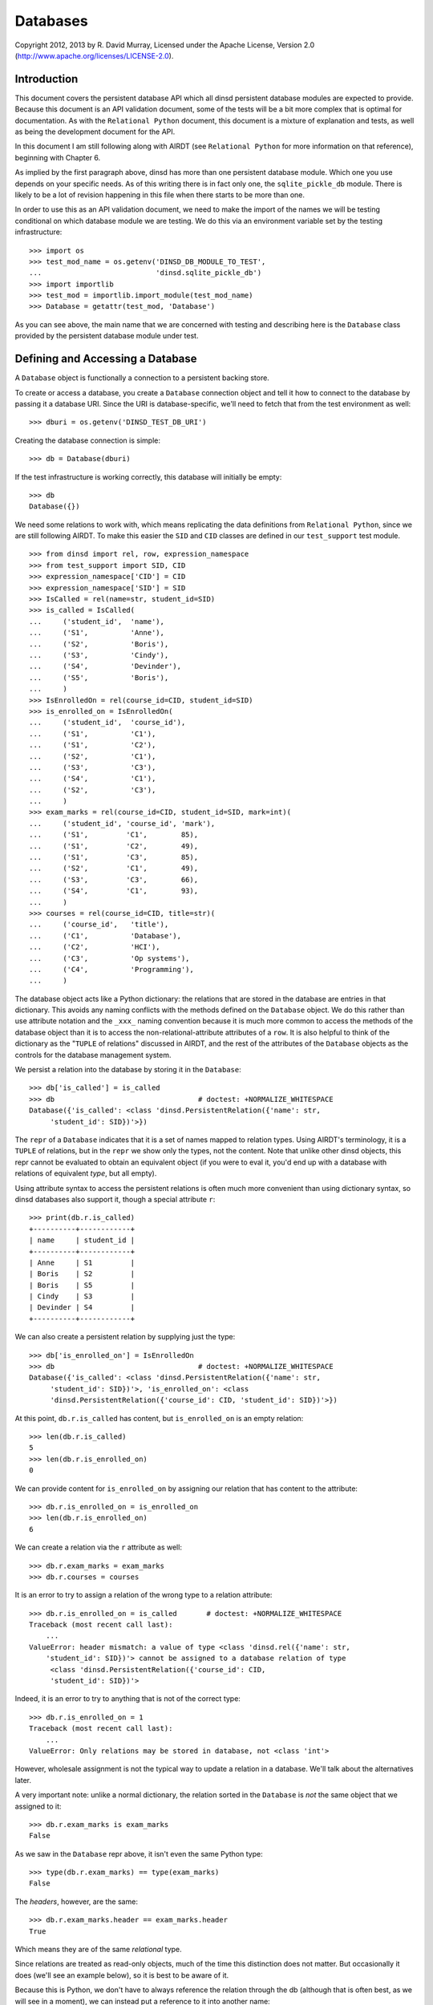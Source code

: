 Databases
=========

Copyright 2012, 2013 by R. David Murray, Licensed under the Apache License,
Version 2.0 (http://www.apache.org/licenses/LICENSE-2.0).


Introduction
------------

This document covers the persistent database API which all dinsd persistent
database modules are expected to provide.  Because this document is an API
validation document, some of the tests will be a bit more complex that is
optimal for documentation.  As with the ``Relational Python`` document, this
document is a mixture of explanation and tests, as well as being the
development document for the API.

In this document I am still following along with AIRDT (see ``Relational
Python`` for more information on that reference), beginning with Chapter 6.

As implied by the first paragraph above, dinsd has more than one persistent
database module.  Which one you use depends on your specific needs.  As of this
writing there is in fact only one, the ``sqlite_pickle_db`` module.  There is
likely to be a lot of revision happening in this file when there starts to be
more than one.

In order to use this as an API validation document, we need to make the import
of the names we will be testing conditional on which database module we are
testing.  We do this via an environment variable set by the testing
infrastructure::

    >>> import os
    >>> test_mod_name = os.getenv('DINSD_DB_MODULE_TO_TEST',
    ...                           'dinsd.sqlite_pickle_db')
    >>> import importlib
    >>> test_mod = importlib.import_module(test_mod_name)
    >>> Database = getattr(test_mod, 'Database')

As you can see above, the main name that we are concerned with testing and
describing here is the ``Database`` class provided by the persistent database
module under test.



Defining and Accessing a Database
---------------------------------

A ``Database`` object is functionally a connection to a persistent backing
store.

To create or access a database, you create a ``Database`` connection object
and tell it how to connect to the database by passing it a database URI.
Since the URI is database-specific, we'll need to fetch that from the
test environment as well::

    >>> dburi = os.getenv('DINSD_TEST_DB_URI')

Creating the database connection is simple::

    >>> db = Database(dburi)

If the test infrastructure is working correctly, this database will initially
be empty::

    >>> db
    Database({})
    
We need some relations to work with, which means replicating the data
definitions from ``Relational Python``, since we are still following AIRDT.
To make this easier the ``SID`` and ``CID`` classes are defined in
our ``test_support`` test module. ::

    >>> from dinsd import rel, row, expression_namespace
    >>> from test_support import SID, CID
    >>> expression_namespace['CID'] = CID
    >>> expression_namespace['SID'] = SID
    >>> IsCalled = rel(name=str, student_id=SID)
    >>> is_called = IsCalled(
    ...     ('student_id',  'name'),
    ...     ('S1',          'Anne'),
    ...     ('S2',          'Boris'),
    ...     ('S3',          'Cindy'),
    ...     ('S4',          'Devinder'),
    ...     ('S5',          'Boris'),
    ...     )
    >>> IsEnrolledOn = rel(course_id=CID, student_id=SID)
    >>> is_enrolled_on = IsEnrolledOn(
    ...     ('student_id',  'course_id'),
    ...     ('S1',          'C1'),
    ...     ('S1',          'C2'),
    ...     ('S2',          'C1'),
    ...     ('S3',          'C3'),
    ...     ('S4',          'C1'),
    ...     ('S2',          'C3'),
    ...     )
    >>> exam_marks = rel(course_id=CID, student_id=SID, mark=int)(
    ...     ('student_id', 'course_id', 'mark'),
    ...     ('S1',         'C1',        85),
    ...     ('S1',         'C2',        49),
    ...     ('S1',         'C3',        85),
    ...     ('S2',         'C1',        49),
    ...     ('S3',         'C3',        66),
    ...     ('S4',         'C1',        93),
    ...     )
    >>> courses = rel(course_id=CID, title=str)(
    ...     ('course_id',   'title'),
    ...     ('C1',          'Database'),
    ...     ('C2',          'HCI'),
    ...     ('C3',          'Op systems'),
    ...     ('C4',          'Programming'),
    ...     )

The database object acts like a Python dictionary: the relations that are
stored in the database are entries in that dictionary.  This avoids any naming
conflicts with the methods defined on the ``Database`` object.  We do this
rather than use attribute notation and the ``_xxx_`` naming convention because
it is much more common to access the methods of the database object than it is
to access the non-relational-attribute attributes of a ``row``.  It is also
helpful to think of the dictionary as the "``TUPLE`` of relations" discussed in
AIRDT, and the rest of the attributes of the ``Database`` objects as the
controls for the database management system.

We persist a relation into the database by storing it in the ``Database``::

    >>> db['is_called'] = is_called
    >>> db                                  # doctest: +NORMALIZE_WHITESPACE
    Database({'is_called': <class 'dinsd.PersistentRelation({'name': str,
         'student_id': SID})'>})

The ``repr`` of a ``Database`` indicates that it is a set of names mapped to
relation types.  Using AIRDT's terminology, it is a ``TUPLE`` of relations, but
in the ``repr`` we show only the types, not the content.  Note that unlike
other dinsd objects, this repr cannot be evaluated to obtain an equivalent
object (if you were to eval it, you'd end up with a database with relations of
equivalent *type*, but all empty).

Using attribute syntax to access the persistent relations is often much more
convenient than using dictionary syntax, so dinsd databases also support it,
though a special attribute ``r``::

    >>> print(db.r.is_called)
    +----------+------------+
    | name     | student_id |
    +----------+------------+
    | Anne     | S1         |
    | Boris    | S2         |
    | Boris    | S5         |
    | Cindy    | S3         |
    | Devinder | S4         |
    +----------+------------+

We can also create a persistent relation by supplying just the type::

    >>> db['is_enrolled_on'] = IsEnrolledOn
    >>> db                                  # doctest: +NORMALIZE_WHITESPACE
    Database({'is_called': <class 'dinsd.PersistentRelation({'name': str,
         'student_id': SID})'>, 'is_enrolled_on': <class
         'dinsd.PersistentRelation({'course_id': CID, 'student_id': SID})'>})

At this point, ``db.r.is_called`` has content, but ``is_enrolled_on`` is an
empty relation::

    >>> len(db.r.is_called)
    5
    >>> len(db.r.is_enrolled_on)
    0

We can provide content for ``is_enrolled_on`` by assigning our relation that
has content to the attribute::

    >>> db.r.is_enrolled_on = is_enrolled_on
    >>> len(db.r.is_enrolled_on)
    6

We can create a relation via the ``r`` attribute as well::

    >>> db.r.exam_marks = exam_marks
    >>> db.r.courses = courses

It is an error to try to assign a relation of the wrong type to a relation
attribute::

    >>> db.r.is_enrolled_on = is_called       # doctest: +NORMALIZE_WHITESPACE
    Traceback (most recent call last):
        ...
    ValueError: header mismatch: a value of type <class 'dinsd.rel({'name': str,
        'student_id': SID})'> cannot be assigned to a database relation of type
         <class 'dinsd.PersistentRelation({'course_id': CID,
         'student_id': SID})'>

Indeed, it is an error to try to anything that is not of the correct type::

    >>> db.r.is_enrolled_on = 1
    Traceback (most recent call last):
        ...
    ValueError: Only relations may be stored in database, not <class 'int'>

However, wholesale assignment is not the typical way to update a relation in a
database.  We'll talk about the alternatives later.

A very important note: unlike a normal dictionary, the relation sorted in the
``Database`` is *not* the same object that we assigned to it::

    >>> db.r.exam_marks is exam_marks
    False

As we saw in the ``Database`` repr above, it isn't even the same Python type::

    >>> type(db.r.exam_marks) == type(exam_marks)
    False

The *headers*, however, are the same::

    >>> db.r.exam_marks.header == exam_marks.header
    True

Which means they are of the same *relational* type.

Since relations are treated as read-only objects, much of the time this
distinction does not matter.  But occasionally it does (we'll see an example
below), so it is best to be aware of it.

Because this is Python, we don't have to always reference the relation through
the db (although that is often best, as we will see in a moment), we can
instead put a reference to it into another name::

    >>> x = db.r.is_enrolled_on
    >>> print(x)
    +-----------+------------+
    | course_id | student_id |
    +-----------+------------+
    | C1        | S1         |
    | C1        | S2         |
    | C1        | S4         |
    | C2        | S1         |
    | C3        | S2         |
    | C3        | S3         |
    +-----------+------------+

We prove that the backing store works by closing the database, reopening it,
and verifying that the data is still be there::

    >>> db.close()
    >>> db.r.is_called
    Traceback (most recent call last):
        ...
    KeyError: 'is_called'
    >>> x                                           # doctest: +ELLIPSIS
    <...DisconnectedPersistentRelation object at 0x...>
    >>> del db

    >>> db = Database(dburi)
    >>> print(db.r.is_called)
    +----------+------------+
    | name     | student_id |
    +----------+------------+
    | Anne     | S1         |
    | Boris    | S2         |
    | Boris    | S5         |
    | Cindy    | S3         |
    | Devinder | S4         |
    +----------+------------+
    >>> x                                           # doctest: +ELLIPSIS
    <...DisconnectedPersistentRelation object at 0x...>

And here you see the value of referring to the db relations through the db
object: you don't end up with disconnected objects if the database is closed
and reopened.



Constraints
-----------

It seems to me that defining anything other than value-level constraints on a
computed relation doesn't make much sense.  Although AIRDT doesn't address
this question directly, all of his examples that have constraints above the
value level are relations defined in the database (``relvars`` in AIRDT
parlance).

So I've postponed any discussion of constraints until now, when we've
introduced the mechanism for storing a relation in a database.

I'm not going to go through any of the theoretical discussions or examples
from AIRDT on the general topic of constraints.  I'm only going to talk about,
and give examples of, defining constraints of various types.

Unlike *Tutorial D*, we are hoping that this API will be useful in production
code (though probably not all the implementations of it), so unlike *Tutorial D*
we do provide specific ways to define constraints at each of the four levels
of interest: value level, row level, relation level, and database level.  As
explained in Chapter 6 of AIRDT, all of these *can* be implemented as database
level constraints.  But it is more efficient, and easier to do, if we define
them at the appropriate level using level-specific mechanisms.


Value Level Constraints
~~~~~~~~~~~~~~~~~~~~~~~

Value level constraints are most efficiently defined by defining a custom
type.  We did that with ``SID`` and ``CID``.  However, it can sometimes
be more convenient to define them using row level constraints.  We
give an example of doing that in the next section.


Row Level Constraints
~~~~~~~~~~~~~~~~~~~~~

Following AIRDT, our example of using the row level constraint mechanism is
actually a value level constraint.  We will constrain the integer values of
the ``mark`` attribute in ``exam_marks`` to be between ``0`` and ``100``,
inclusive::

    >>> db.constrain_rows('exam_marks', valid_mark="0 <= mark <= 100")

Note that we pass the *name* of the database relation attribute, not a
relation.  This is because the constraints are being set on the named
attribute, not on a relation object.  The keyword assigns a name to a
constraint expression; we'll see later how that can be used.  The constraint
expression works just like the row expressions we've already seen.  It's value
is treated as a boolean, and if that boolean value is ``True``, the row
satisfies the constraint and all is well.  If that value is ``False``, the row
does not satisfy the constraint, and is therefore not a valid row for the
specified database relation.

With this constraint in place, we can no longer assign a relation that
contains values outside of that range to the database's ``exam_marks``
relation attribute::

    >>> db.r.exam_marks = ~row(student_id=SID('S1'),
    ...                        course_id=CID('C1'),
    ...                        mark=102)
    ...
    ... # doctest: +NORMALIZE_WHITESPACE
    Traceback (most recent call last):
        ...
    dinsd.db.RowConstraintError: exam_marks constraint valid_mark violated:
         '0 <= mark <= 100' is not satisfied by row({'course_id': CID('C1'),
         'mark': 102, 'student_id': SID('S1')})

When a constraint violation happens, the database relation is not updated::

    >>> print(db.r.exam_marks)
    +-----------+------+------------+
    | course_id | mark | student_id |
    +-----------+------+------------+
    | C1        | 49   | S2         |
    | C1        | 85   | S1         |
    | C1        | 93   | S4         |
    | C2        | 49   | S1         |
    | C3        | 66   | S3         |
    | C3        | 85   | S1         |
    +-----------+------+------------+

Conversely, if we attempt to define a constraint that the existing database
relation does not satisfy, we will also get a constraint violation::


    >>> db.constrain_rows('exam_marks', valid_mark="50 <= mark <= 100")
    ...
    ... # doctest: +NORMALIZE_WHITESPACE
    Traceback (most recent call last):
        ...
    dinsd.db.RowConstraintError: exam_marks constraint valid_mark violated:
        '50 <= mark <= 100' is not satisfied by row({'course_id': CID('C1'),
         'mark': 49, 'student_id': SID('S2')})

In this case, it is the list of constraints that is not updated::

    >>> db.row_constraints['exam_marks']
    {'valid_mark': '0 <= mark <= 100'}

The database relation is again unchanged, and the database still conforms to
all of the active constraints.

We can define more than one constraint for a database relation, and we
can define more than one in a single call::

    >>> db.constrain_rows('exam_marks', valid_sid="student_id!=SID('S0')",
    ...                                   valid_cid="course_id!=CID('C0')")

    >>> sorted(db.row_constraints['exam_marks'].items())
    ...
    ... # doctest: +NORMALIZE_WHITESPACE
    [('valid_cid', "course_id!=CID('C0')"), ('valid_mark',
         '0 <= mark <= 100'), ('valid_sid', "student_id!=SID('S0')")]

    >>> db.r.exam_marks = ~row(student_id=SID('S1'),
    ...                        course_id=CID('C0'),
    ...                        mark=99)
    ...
    ... # doctest: +NORMALIZE_WHITESPACE
    Traceback (most recent call last):
        ...
    dinsd.db.RowConstraintError: exam_marks constraint valid_cid violated:
        "course_id!=CID('C0')" is not satisfied by row({'course_id': CID('C0'),
        'mark': 99, 'student_id': SID('S1')})

    >>> db.r.exam_marks = ~row(student_id=SID('S0'),
    ...                        course_id=CID('C1'),
    ...                        mark=99)
    ...
    ... # doctest: +NORMALIZE_WHITESPACE
    Traceback (most recent call last):
        ...
    dinsd.db.RowConstraintError: exam_marks constraint valid_sid violated:
        "student_id!=SID('S0')" is not satisfied by row({'course_id': CID('C1'),
        'mark': 99, 'student_id': SID('S0')})

Unlike other dinsd functions that take expressions, it is *not* valid to use
a function or lambda as a constraint::

    >>> db.constrain_rows('exam_marks', invalid=lambda r: r.mark < 100)
    ...
    ... # doctest: +ELLIPSIS
    Traceback (most recent call last):
        ...
      not ((<function <lambda> at 0xb6c1f394>) and (course_id!=CID('C0'))...
    SyntaxError: invalid syntax

(Note: even more than some of the others, this error may well change.)

This is because the constraints are stored in the persistent store, and it is
not necessarily practical to store Python function definitions in the
persistent store. ::

    >>> x = db.row_constraints.copy()
    >>> db.close()
    >>> db.row_constraints
    defaultdict(<class 'dict'>, {})
    >>> db = Database(dburi)
    >>> db.row_constraints == x
    True

You cannot define a row constraint on a relation that doesn't exist::

    >>> db.constrain_rows('foo', bar='True')
    Traceback (most recent call last):
        ...
    KeyError: 'foo'

dinsd, in the usual Python consenting adults fashion, does not try to protect
you from modifying the ``row_constraints`` dictionary.  If you modify it, the
in-memory database constraints will cease to match the constraints in the
persistent store, which is likely to lead to undesirable results.  So don't do
that unless you've thought of a really good reason and are willing to risk
shooting yourself in the foot and screwing up your data.

Constraint names may be any valid Python identifier::

    >>> db.constrain_rows('is_called', no_föos_allowed="name!='foo'")
    >>> db.r.is_called = ~row(name='foo', student_id=SID('S42'))
    ...
    ... # doctest: +NORMALIZE_WHITESPACE
    Traceback (most recent call last):
        ...
    dinsd.db.RowConstraintError: is_called constraint no_föos_allowed violated:
        "name!='foo'" is not satisfied by row({'name': 'foo', 'student_id':
        SID('S42')})

Constraints may also be deleted::

    >>> db.remove_row_constraints('is_called', 'no_föos_allowed')
    >>> db.row_constraints['is_called']
    {}
    >>> db.close()
    >>> db = Database(dburi)
    >>> db.row_constraints['is_called']
    {}

Just as more than one constraint can be added at a time, multiple
constraints may be deleted in a single call::

    >>> db.remove_row_constraints('exam_marks', 'valid_sid', 'valid_cid')
    >>> db.row_constraints['exam_marks']
    {'valid_mark': '0 <= mark <= 100'}

Of course, you can't delete a constraint that doesn't exist::

    >>> db.remove_row_constraints('exam_marks', 'valid_sid')
    Traceback (most recent call last):
        ...
    KeyError: 'valid_sid'

Or from a relation that doesn't exist::

    >>> db.remove_row_constraints('foo', 'bar')
    Traceback (most recent call last):
        ...
    KeyError: 'foo'


Relation Level Constraints
~~~~~~~~~~~~~~~~~~~~~~~~~~

dinsd currently supports only one relation level constraint, and that is the
special constraint "key".  *Tutorial D* requires that every relation stored
in the database have a ``KEY`` declaration, which is intended to be the
minimal key for the relation (that is, the key for which there is no key
containing fewer columns that still guarantees that each row is unique).
dinsd does not make this requirement, but neither does it pretend to know the
minimal key in the absence of a key declaration.  (That is, unlike some
systems, it does not default to using the entire row as the key.)

In *Tutorial D* a key declaration is the keyword ``KEY`` and a list of columns
that follows a relation declaration.  We've seen an example of this before::

    VAR IS_CALLED BASE
    INIT (ENROLMENT { StudentId, Name })
    KEY { StudentId } ;
    VAR IS_ENROLLED_ON BASE
    INIT (ENROLMENT { StudentId, CourseId })
    KEY { StudentId, CourseId } ;

In dinsd, we use the ``set_key`` method of the ``Database`` object::

    >>> db.set_key('is_called', {'student_id'})
    >>> db.set_key('is_enrolled_on', {'student_id', 'course_id'})
    >>> db.set_key('exam_marks', {'student_id', 'course_id'})

As with row constraints, the key constraint is a property of a relation stored
in a database, and not a property of the relation itself.  So to query the
keys we ask the ``Database`` object::

    >>> sorted(db.key('is_enrolled_on'))
    ['course_id', 'student_id']

The ``display`` function indicates the keys of a database relation by
using ``=`` characters in the table header separator for key columns::

    >>> print(db.r.is_called.display('student_id', 'name'))
    +------------+----------+
    | student_id | name     |
    +============+----------+
    | S1         | Anne     |
    | S2         | Boris    |
    | S3         | Cindy    |
    | S4         | Devinder |
    | S5         | Boris    |
    +------------+----------+
    >>> print(db.r.exam_marks.display('student_id', 'course_id', 'mark'))
    +------------+-----------+------+
    | student_id | course_id | mark |
    +============+===========+------+
    | S1         | C1        | 85   |
    | S1         | C2        | 49   |
    | S1         | C3        | 85   |
    | S2         | C1        | 49   |
    | S3         | C3        | 66   |
    | S4         | C1        | 93   |
    +------------+-----------+------+

This, by the way, is the first of those places where it matters whether the
relation is the database object or not.  The original relation (the
non-database one) doesn't have a key constraint, and so display does not show
any '='s::

    >>> print(exam_marks.display('student_id', 'course_id', 'mark'))
    +------------+-----------+------+
    | student_id | course_id | mark |
    +------------+-----------+------+
    | S1         | C1        | 85   |
    | S1         | C2        | 49   |
    | S1         | C3        | 85   |
    | S2         | C1        | 49   |
    | S3         | C3        | 66   |
    | S4         | C1        | 93   |
    +------------+-----------+------+

With the ``exam_marks`` key constraint in place, we can no longer add a row
with an existing ``SID``, ``CID`` pair, even if it has a different ``mark``::

    >>> db.r.exam_marks = exam_marks | ~row(student_id=SID('S1'),
    ...                                     course_id=CID('C1'),
    ...                                     mark=27)
    ... # doctest: +ELLIPSIS
    Traceback (most recent call last):
        ...
    dinsd.db.RowConstraintError: ...

XXX: key constraints are not saved yet.

XXX: the database constraint interface is missing.


Insert, Update, and Delete
--------------------------

While assignment of a complete new value to a database relation works to update
the database, it is not the most convenient or efficient way to do so.  Like
all database management systems of whatever kind, dinsd provides convenience
methods for specifying just the changes to be made relative to the existing
value:  all database relations provide the methods ``insert``, ``update``, and
``delete`` that do the obvious things.  As is standard for Python methods that
mutate their object, these methods return ``None``.  This is analogous to the
equivalent *Tutorial D* operators, which return no value, and for exactly the
same reason.


insert
~~~~~~

``insert`` adds rows, leaving all existing rows intact.  In *Tutorial D*
you'd add a single row to a relation like this::

    INSERT IS_ENROLLED_ON RELATION { TUPLE { StudentId SID('S3'),
                                             CourseId('C2') } } ;

By this point you can probably guess what the dinsd version looks like::

    >>> db.r.is_enrolled_on.insert(~row(student_id=SID('S3'),
    ...                                 course_id=CID('C2')))
    >>> print(db.r.is_enrolled_on.display('student_id', 'course_id'))
    +------------+-----------+
    | student_id | course_id |
    +============+===========+
    | S1         | C1        |
    | S1         | C2        |
    | S2         | C1        |
    | S2         | C3        |
    | S3         | C2        |
    | S3         | C3        |
    | S4         | C1        |
    +------------+-----------+

We can only insert rows if the relation we pass in has the same ``header``
as the table into which we are inserting it::

    >>> db.r.is_enrolled_on.insert(~row(course_id=CID('C1'), name='foo'))
    ...
    ... # doctest: +ELLIPSIS
    Traceback (most recent call last):
        ...
    TypeError: ...

Note that the argument to ``insert`` above is a *relation*, not a row.  This is
important to note, because in SQL the insert of a single row came first, and
inserting multiple rows was an afterthought (and not supported by all SQL
dialects).

However, inserting a row is a very common operation.  Unlike *Tutorial D*,
dinsd is not primarily a teaching language, so we opt for practicality over
purity here and also support passing a single row to ``insert``::

    >>> db.r.is_enrolled_on.insert(row(student_id=SID('S3'),
    ...                                 course_id=CID('C2')))
    ...
    ... # doctest: +ELLIPSIS
    Traceback (most recent call last):
        ...
    dinsd.db.ConstraintError: ...

Of course, since we've already inserted that row, we get a constraint error
trying to do it again.

The reason that it is important to realize that the argument to ``insert`` can
be a relation is that one can use an expression to compute that relation.
AIRDT example 6.13 demonstrates adding zero marks for any student who has not
sat an exam for a course on which they are enrolled::

    INSERT EXAM_MARK EXTEND ( IS_ENROLLED_ON NOT MATCHING
                              EXAM_MARK ) ADD ( 0 AS Mark ) ;

which in dinsd is::

    >>> db.r.exam_marks.insert(
    ...     (db.r.is_enrolled_on - db.r.exam_marks).extend(mark="0"))
    >>> print(db.r.exam_marks.display('student_id', 'course_id', 'mark'))
    +------------+-----------+------+
    | student_id | course_id | mark |
    +============+===========+------+
    | S1         | C1        | 85   |
    | S1         | C2        | 49   |
    | S1         | C3        | 85   |
    | S2         | C1        | 49   |
    | S2         | C3        | 0    |
    | S3         | C2        | 0    |
    | S3         | C3        | 66   |
    | S4         | C1        | 93   |
    +------------+-----------+------+


update
~~~~~~

Update allows us to change some or all of the values of some or all of
the rows of a persistent relation.  AIRDT gives an example and then shows
how much more complicated it would be to do without the update operator.
I'm going to reverse that and show the replacement version first.

The example (example 6.15) is of adding five points to the grade of
everyone who sat for an exam in course ``C2``::

    EXAM_MARK := EXAM_MARK WHERE NOT ( CourseId = CID('C2') )
                 UNION
                 EXTEND ( ( EXAM_MARK WHERE CourseId = CID('C2') )
                          RENAME ( Mark AS Xmark ) )
                    ADD ( Xmark + 5 AS Mark ) { ALL BUT Xmark } ;

I'm only going to compute the right hand side here, and not assign it to the
database variable, since we've seen examples of assignment before::

    >>> x = (db.r.exam_marks.where("course_id != CID('C2')") |
    ...      db.r.exam_marks.where("course_id == CID('C2')").rename(
    ...         mark="Xmark").extend(mark="Xmark+5") << {"Xmark"})
    >>> print(x.display("student_id", "course_id", "mark"))
    +------------+-----------+------+
    | student_id | course_id | mark |
    +------------+-----------+------+
    | S1         | C1        | 85   |
    | S1         | C2        | 54   |
    | S1         | C3        | 85   |
    | S2         | C1        | 49   |
    | S2         | C3        | 0    |
    | S3         | C2        | 5    |
    | S3         | C3        | 66   |
    | S4         | C1        | 93   |
    +------------+-----------+------+

Hmm.  Giving a five to someone who didn't take the exam probably isn't
what they had in mind...we can fix that pretty easily in dinsd/Python::

    >>> x = (db.r.exam_marks.where("course_id != CID('C2')") |
    ...      db.r.exam_marks.where("course_id == CID('C2')").rename(
    ...         mark="Xmark").extend(
    ...         mark="Xmark+5 if Xmark else 0") << {"Xmark"})
    >>> print(x.display("student_id", "course_id", "mark"))
    +------------+-----------+------+
    | student_id | course_id | mark |
    +------------+-----------+------+
    | S1         | C1        | 85   |
    | S1         | C2        | 54   |
    | S1         | C3        | 85   |
    | S2         | C1        | 49   |
    | S2         | C3        | 0    |
    | S3         | C2        | 0    |
    | S3         | C3        | 66   |
    | S4         | C1        | 93   |
    +------------+-----------+------+

I find the chained operators somewhat ugly and hard to read, so in it is nice
that we have, in ``upadate``, an alternate notation that is both more efficient
and more compact.

In AIRDT, the ``UPDATE`` equivalent of the first example above looks like
this::

    UPDATE EXAM_MARK WHERE CourseId = CID('C2')
                     ( Mark := Mark + 5 ) ;

The dinsd version (incorporating our 0 fix) looks pretty similar::

    >>> db.r.exam_marks.update("course_id==CID('C2')",
    ...                        mark="mark+5 if mark else 0")
    >>> print(db.r.exam_marks.display("student_id", "course_id", "mark"))
    +------------+-----------+------+
    | student_id | course_id | mark |
    +============+===========+------+
    | S1         | C1        | 85   |
    | S1         | C2        | 54   |
    | S1         | C3        | 85   |
    | S2         | C1        | 49   |
    | S2         | C3        | 0    |
    | S3         | C2        | 0    |
    | S3         | C3        | 66   |
    | S4         | C1        | 93   |
    +------------+-----------+------+


delete
~~~~~~

``delete`` removes existing tuples from a database relation.  In *Tutorial D*
it looks like this:

    DELETE COURSE WHERE CourseId = CID('C3') ;

Here we are removing ``C3`` from our list of courses.  In dinsd this is::

    >>> print(db.r.courses)
    +-----------+-------------+
    | course_id | title       |
    +-----------+-------------+
    | C1        | Database    |
    | C2        | HCI         |
    | C3        | Op systems  |
    | C4        | Programming |
    +-----------+-------------+
    >>> db.r.courses.delete("course_id == CID('C3')")
    >>> print(db.r.courses)
    +-----------+-------------+
    | course_id | title       |
    +-----------+-------------+
    | C1        | Database    |
    | C2        | HCI         |
    | C4        | Programming |
    +-----------+-------------+

XXX: We have some people enrolled on that course, though.  We didn't get a DB
constraint error because we don't have a constraint set up to enforce that one
can only be enrolled on a course that exists.  I'll circle back around to that
soon.


Transactions
------------

Transactions are a familiar concept to anyone who has worked with an
SQL DBMS.  The basic idea is that we can mark the start of a set of
changes to the database, and at any point we can either commit those
changes (store them in the persistent store so that they are visible
to other clients accessing the database) or discard them (usually
referred to as a "rollback").

In *Tutorial D*, this is supported using specific statements:
``START TRANSACTION``, ``COMMIT``, and ``ROLLBACK``, which do the
obvious things.  In Python, the natural way to implement a
"transaction block" is by using a transaction context manager in
a ``with`` block.  So in dinsd, a transaction looks like this::

    >>> with db.transaction():
    ...     db.r.is_called = (db.r.is_called |
    ...                         ~row(name='Foo', student_id=SID('S9')))
    ...     db.r.exam_marks = (db.r.exam_marks |
    ...                         ~row(student_id=SID('S9'),
    ...                              course_id=CID('C3'),
    ...                              mark=87))
    ...     db.r.is_enrolled_on = (db.r.is_enrolled_on |
    ...                             ~row(student_id=SID('S9'),
    ...                                  course_id=CID('C3')))

At the end of the ``with`` block, the transaction is automatically committed::

    >>> print(db.r.is_called.display('student_id', 'name'))
    +------------+----------+
    | student_id | name     |
    +------------+----------+
    | S1         | Anne     |
    | S2         | Boris    |
    | S3         | Cindy    |
    | S4         | Devinder |
    | S5         | Boris    |
    | S9         | Foo      |
    +------------+----------+
    >>> print(db.r.exam_marks.display('student_id', 'course_id', 'mark'))
    +------------+-----------+------+
    | student_id | course_id | mark |
    +------------+-----------+------+
    | S1         | C1        | 85   |
    | S1         | C2        | 54   |
    | S1         | C3        | 85   |
    | S2         | C1        | 49   |
    | S2         | C3        | 0    |
    | S3         | C2        | 0    |
    | S3         | C3        | 66   |
    | S4         | C1        | 93   |
    | S9         | C3        | 87   |
    +------------+-----------+------+
    >>> print(db.r.is_enrolled_on.display('student_id', 'course_id'))
    +------------+-----------+
    | student_id | course_id |
    +------------+-----------+
    | S1         | C1        |
    | S1         | C2        |
    | S2         | C1        |
    | S2         | C3        |
    | S3         | C2        |
    | S3         | C3        |
    | S4         | C1        |
    | S9         | C3        |
    +------------+-----------+

If any exception occurs, then the transaction is automatically rolled back::

    >>> with db.transaction():
    ...     db.r.is_called = (db.r.is_called |
    ...                         ~row(name='Foo', student_id=SID('S8')))
    ...     db.r.exam_marks = (db.r.exam_marks |
    ...                         ~row(student_id=SID('S8'),
    ...                              course_id=CID('C3'),
    ...                              mark=87))
    ...     raise Exception('oops')
    ...     db.r.is_enrolled_on = (db.r.is_enrolled_on |
    ...                             ~row(student_id=SID('S8'),
    ...                                  course_id=CID('C3')))
    Traceback (most recent call last):
        ...
    Exception: oops
    >>> print(db.r.is_called.display('student_id', 'name'))
    +------------+----------+
    | student_id | name     |
    +------------+----------+
    | S1         | Anne     |
    | S2         | Boris    |
    | S3         | Cindy    |
    | S4         | Devinder |
    | S5         | Boris    |
    | S9         | Foo      |
    +------------+----------+
    >>> print(db.r.exam_marks.display('student_id', 'course_id', 'mark'))
    +------------+-----------+------+
    | student_id | course_id | mark |
    +------------+-----------+------+
    | S1         | C1        | 85   |
    | S1         | C2        | 54   |
    | S1         | C3        | 85   |
    | S2         | C1        | 49   |
    | S2         | C3        | 0    |
    | S3         | C2        | 0    |
    | S3         | C3        | 66   |
    | S4         | C1        | 93   |
    | S9         | C3        | 87   |
    +------------+-----------+------+
    >>> print(db.r.is_enrolled_on.display('student_id', 'course_id'))
    +------------+-----------+
    | student_id | course_id |
    +------------+-----------+
    | S1         | C1        |
    | S1         | C2        |
    | S2         | C1        |
    | S2         | C3        |
    | S3         | C2        |
    | S3         | C3        |
    | S4         | C1        |
    | S9         | C3        |
    +------------+-----------+

dinsd provides the special exception ``Rollback`` for intentionally rolling
back a transaction.  This exception is caught by the ``transaction``
context manager and does not cause a program abort::

    >>> from dinsd.db import Rollback
    >>> with db.transaction():
    ...     db.r.is_called = (db.r.is_called |
    ...                         ~row(name='Foo', student_id=SID('S8')))
    ...     db.r.exam_marks = (db.r.exam_marks |
    ...                         ~row(student_id=SID('S8'),
    ...                              course_id=CID('C3'),
    ...                              mark=87))
    ...     raise Rollback('cancel')
    ...     db.r.is_enrolled_on = (db.r.is_enrolled_on |
    ...                             ~row(student_id=SID('S8'),
    ...                                  course_id=CID('C3')))
    >>> print(db.r.is_called.display('student_id', 'name'))
    +------------+----------+
    | student_id | name     |
    +------------+----------+
    | S1         | Anne     |
    | S2         | Boris    |
    | S3         | Cindy    |
    | S4         | Devinder |
    | S5         | Boris    |
    | S9         | Foo      |
    +------------+----------+
    >>> print(db.r.exam_marks.display('student_id', 'course_id', 'mark'))
    +------------+-----------+------+
    | student_id | course_id | mark |
    +------------+-----------+------+
    | S1         | C1        | 85   |
    | S1         | C2        | 54   |
    | S1         | C3        | 85   |
    | S2         | C1        | 49   |
    | S2         | C3        | 0    |
    | S3         | C2        | 0    |
    | S3         | C3        | 66   |
    | S4         | C1        | 93   |
    | S9         | C3        | 87   |
    +------------+-----------+------+
    >>> print(db.r.is_enrolled_on.display('student_id', 'course_id'))
    +------------+-----------+
    | student_id | course_id |
    +------------+-----------+
    | S1         | C1        |
    | S1         | C2        |
    | S2         | C1        |
    | S2         | C3        |
    | S3         | C2        |
    | S3         | C3        |
    | S4         | C1        |
    | S9         | C3        |
    +------------+-----------+

Transactions may be nested::

    >>> with db.transaction():
    ...     db.r.is_called = (db.r.is_called |
    ...                         ~row(name='Foo', student_id=SID('S8')))
    ...     with db.transaction():
    ...         db.r.exam_marks = (db.r.exam_marks |
    ...                             ~row(student_id=SID('S8'),
    ...                                  course_id=CID('C3'),
    ...                                  mark=87))
    ...     db.r.is_enrolled_on = (db.r.is_enrolled_on |
    ...                             ~row(student_id=SID('S8'),
    ...                                  course_id=CID('C3')))
    >>> print(db.r.is_called.display('student_id', 'name'))
    +------------+----------+
    | student_id | name     |
    +------------+----------+
    | S1         | Anne     |
    | S2         | Boris    |
    | S3         | Cindy    |
    | S4         | Devinder |
    | S5         | Boris    |
    | S8         | Foo      |
    | S9         | Foo      |
    +------------+----------+
    >>> print(db.r.exam_marks.display('student_id', 'course_id', 'mark'))
    +------------+-----------+------+
    | student_id | course_id | mark |
    +------------+-----------+------+
    | S1         | C1        | 85   |
    | S1         | C2        | 54   |
    | S1         | C3        | 85   |
    | S2         | C1        | 49   |
    | S2         | C3        | 0    |
    | S3         | C2        | 0    |
    | S3         | C3        | 66   |
    | S4         | C1        | 93   |
    | S8         | C3        | 87   |
    | S9         | C3        | 87   |
    +------------+-----------+------+
    >>> print(db.r.is_enrolled_on.display('student_id', 'course_id'))
    +------------+-----------+
    | student_id | course_id |
    +------------+-----------+
    | S1         | C1        |
    | S1         | C2        |
    | S2         | C1        |
    | S2         | C3        |
    | S3         | C2        |
    | S3         | C3        |
    | S4         | C1        |
    | S8         | C3        |
    | S9         | C3        |
    +------------+-----------+

An exception in an inner transaction that is not caught will roll back the
outer transaction as well::

    >>> with db.transaction():
    ...     db.r.is_called = (db.r.is_called |
    ...                         ~row(name='Foo', student_id=SID('S7')))
    ...     with db.transaction():
    ...         db.r.exam_marks = (db.r.exam_marks |
    ...                             ~row(student_id=SID('S7'),
    ...                                  course_id=CID('C3'),
    ...                                  mark=187))
    ...     db.r.is_enrolled_on = (db.r.is_enrolled_on |
    ...                             ~row(student_id=SID('S7'),
    ...                                  course_id=CID('C3')))
    ...
    ... # doctest: +ELLIPSIS
    Traceback (most recent call last):
        ...
    dinsd.db.RowConstraintError: ...
    >>> print(db.r.is_called.display('student_id', 'name'))
    +------------+----------+
    | student_id | name     |
    +------------+----------+
    | S1         | Anne     |
    | S2         | Boris    |
    | S3         | Cindy    |
    | S4         | Devinder |
    | S5         | Boris    |
    | S8         | Foo      |
    | S9         | Foo      |
    +------------+----------+
    >>> print(db.r.exam_marks.display('student_id', 'course_id', 'mark'))
    +------------+-----------+------+
    | student_id | course_id | mark |
    +------------+-----------+------+
    | S1         | C1        | 85   |
    | S1         | C2        | 54   |
    | S1         | C3        | 85   |
    | S2         | C1        | 49   |
    | S2         | C3        | 0    |
    | S3         | C2        | 0    |
    | S3         | C3        | 66   |
    | S4         | C1        | 93   |
    | S8         | C3        | 87   |
    | S9         | C3        | 87   |
    +------------+-----------+------+
    >>> print(db.r.is_enrolled_on.display('student_id', 'course_id'))
    +------------+-----------+
    | student_id | course_id |
    +------------+-----------+
    | S1         | C1        |
    | S1         | C2        |
    | S2         | C1        |
    | S2         | C3        |
    | S3         | C2        |
    | S3         | C3        |
    | S4         | C1        |
    | S8         | C3        |
    | S9         | C3        |
    +------------+-----------+

Explicitly rolling back an inner transaction, on the other hand, does not
affect the outer transaction::

    >>> with db.transaction():
    ...     db.r.is_called = (db.r.is_called |
    ...                         ~row(name='Foo', student_id=SID('S7')))
    ...     with db.transaction():
    ...         db.r.exam_marks = (db.r.exam_marks |
    ...                             ~row(student_id=SID('S7'),
    ...                                  course_id=CID('C3'),
    ...                                  mark=87))
    ...         raise Rollback
    ...     db.r.is_enrolled_on = (db.r.is_enrolled_on |
    ...                             ~row(student_id=SID('S7'),
    ...                                  course_id=CID('C3')))
    >>> print(db.r.is_called.display('student_id', 'name'))
    +------------+----------+
    | student_id | name     |
    +------------+----------+
    | S1         | Anne     |
    | S2         | Boris    |
    | S3         | Cindy    |
    | S4         | Devinder |
    | S5         | Boris    |
    | S7         | Foo      |
    | S8         | Foo      |
    | S9         | Foo      |
    +------------+----------+
    >>> print(db.r.exam_marks.display('student_id', 'course_id', 'mark'))
    +------------+-----------+------+
    | student_id | course_id | mark |
    +------------+-----------+------+
    | S1         | C1        | 85   |
    | S1         | C2        | 54   |
    | S1         | C3        | 85   |
    | S2         | C1        | 49   |
    | S2         | C3        | 0    |
    | S3         | C2        | 0    |
    | S3         | C3        | 66   |
    | S4         | C1        | 93   |
    | S8         | C3        | 87   |
    | S9         | C3        | 87   |
    +------------+-----------+------+
    >>> print(db.r.is_enrolled_on.display('student_id', 'course_id'))
    +------------+-----------+
    | student_id | course_id |
    +------------+-----------+
    | S1         | C1        |
    | S1         | C2        |
    | S2         | C1        |
    | S2         | C3        |
    | S3         | C2        |
    | S3         | C3        |
    | S4         | C1        |
    | S7         | C3        |
    | S8         | C3        |
    | S9         | C3        |
    +------------+-----------+

Another advantage of using transactions is that inside a transaction scope all
of the database relations are available by name in the expression namespace
automatically::

    >>> from dinsd import matching
    >>> with db.transaction():
    ...     gpas = matching(db.r.is_called, db.r.exam_marks).extend(
    ...         gpa="round(avg((exam_marks + ~row(student_id=student_id) "
    ...                    ").compute('mark')), 1)")
    >>> print(gpas.display('name', 'student_id', 'gpa'))
    +----------+------------+------+
    | name     | student_id | gpa  |
    +----------+------------+------+
    | Anne     | S1         | 74.7 |
    | Boris    | S2         | 24.5 |
    | Cindy    | S3         | 33.0 |
    | Devinder | S4         | 93.0 |
    | Foo      | S8         | 87.0 |
    | Foo      | S9         | 87.0 |
    +----------+------------+------+

When you make changes to the database inside a transaction, those changes are
visible only to the current thread until the end of the outermost transaction,
at which time they are committed to the DB and are visible to other threads::

    >>> import threading
    >>> start = threading.Event()
    >>> done = threading.Event()
    >>> def wait_for(name, event):
    ...     if not event.wait(timeout=5):
    ...         print("timeout waiting for", name)
    >>> def tfunc():
    ...     print("subthread, before change in main thread:")
    ...     print(db.r.is_enrolled_on)
    ...     done.set()
    ...     wait_for('start1', start)
    ...     print("subthread, after change in main thread:")
    ...     print(db.r.is_enrolled_on)
    ...     start.clear()
    ...     done.set()
    ...     wait_for('start2', start)
    ...     print("subthread, after main thread transaction exit:")
    ...     print(db.r.is_enrolled_on)
    >>> t = threading.Thread(target=tfunc)
    >>> t.start(); wait_for('done1', done)
    subthread, before change in main thread:
    +-----------+------------+
    | course_id | student_id |
    +-----------+------------+
    | C1        | S1         |
    | C1        | S2         |
    | C1        | S4         |
    | C2        | S1         |
    | C2        | S3         |
    | C3        | S2         |
    | C3        | S3         |
    | C3        | S7         |
    | C3        | S8         |
    | C3        | S9         |
    +-----------+------------+
    >>> done.clear()
    >>> with db.transaction():
    ...     db.r.is_enrolled_on = db.r.is_enrolled_on.where(
    ...         "student_id < SID('S7')")
    ...     print("main thread after change:")
    ...     print(db.r.is_enrolled_on)
    ...     start.set()
    ...     wait_for('done', done)
    ...     print("about to exit transaction")
    main thread after change:
    +-----------+------------+
    | course_id | student_id |
    +-----------+------------+
    | C1        | S1         |
    | C1        | S2         |
    | C1        | S4         |
    | C2        | S1         |
    | C2        | S3         |
    | C3        | S2         |
    | C3        | S3         |
    +-----------+------------+
    subthread, after change in main thread:
    +-----------+------------+
    | course_id | student_id |
    +-----------+------------+
    | C1        | S1         |
    | C1        | S2         |
    | C1        | S4         |
    | C2        | S1         |
    | C2        | S3         |
    | C3        | S2         |
    | C3        | S3         |
    | C3        | S7         |
    | C3        | S8         |
    | C3        | S9         |
    +-----------+------------+
    about to exit transaction
    >>> start.set()
    >>> t.join(timeout=5)
    subthread, after main thread transaction exit:
    +-----------+------------+
    | course_id | student_id |
    +-----------+------------+
    | C1        | S1         |
    | C1        | S2         |
    | C1        | S4         |
    | C2        | S1         |
    | C2        | S3         |
    | C3        | S2         |
    | C3        | S3         |
    +-----------+------------+


Making sure we really are persistent
------------------------------------

The final test is to make sure that all of the DB manipulations we've
done above were actually persisted to the database.  First, we'll make
a copy of the data in the tables in memory::

    >>> mem_is_called = db.r.is_called.where("True")
    >>> mem_is_enrolled_on = db.r.is_enrolled_on.where("True")
    >>> mem_exam_marks = db.r.exam_marks.where("True")
    >>> mem_courses = db.r.courses.where("True")

Next we close the DB and reopen it::

    >>> db.close()
    >>> db
    Database({})
    >>> db = Database(dburi)
    >>> db                          # doctest: +NORMALIZE_WHITESPACE
    Database({'courses': <class 'dinsd.PersistentRelation({'course_id': CID,
        'title': str})'>, 'exam_marks': <class
        'dinsd.PersistentRelation({'course_id': CID, 'mark': int, 'student_id':
        SID})'>, 'is_called': <class 'dinsd.PersistentRelation({'name': str,
        'student_id': SID})'>, 'is_enrolled_on': <class
        'dinsd.PersistentRelation({'course_id': CID, 'student_id': SID})'>})

And prove that the relations loaded from disk contain the same data as the ones
we've been working with::

    >>> db.r.is_called == mem_is_called
    True
    >>> db.r.is_enrolled_on == mem_is_enrolled_on
    True
    >>> db.r.exam_marks == mem_exam_marks
    True
    >>> db.r.courses == mem_courses
    True


Debugging
---------

The standard dinsd debugging interface includes a way to trace all of the SQL
sent to the database.  This feature may or may not be supported on all back
ends, it depends on what features are provided by the back end database.  For
this API demonstration and test, we will simply confirm that *something* is
produced...but that something may be a message saying that the back end does
not support SQL debugging.

Debugging is controlled by the ``debug_sql`` property of the Database object.
If the value is ``True``, debug output is written to ``sys.stdout``.  If the
value is set to anything else that evaluates as ``True``, the value is assumed
to be a file-like object, and the output is written to that object.

One way to set the flag is to pass a value for it as a keyword argument
when creating the ``Database`` object::

    >>> from io import StringIO
    >>> debug_out = StringIO()
    >>> db = Database(dburi, debug_sql=debug_out)

Loading the database requires SQL queries, so the above code will already
have produced output::

    >>> len(debug_out.getvalue().strip()) > 0
    True

Alternatively, the value of the ``debug_sql`` property can be set at any time
to turn on debugging for a specific set of operations::

    >>> debug_out.truncate(0)
    0
    >>> db.debug_sql = False
    >>> db.r.is_called.insert(row(student_id=SID('S100'), name='Quebert'))
    >>> len(debug_out.getvalue()) == 0
    True
    >>> db.debug_sql = debug_out
    >>> db.r.is_called.delete("student_id==SID('S100')")
    >>> len(debug_out.getvalue().strip()) > 0
    True

The debug setting is per-thread when multiple threads are running, and starts
off with whatever value was passed in to the ``Database`` constructor when it
the ``Database`` object was originally created.  That is, even if you change the
``debug_sql`` property later, as we did above, new threads will use the
original setting::

    >>> debug_out.truncate(0)
    0
    >>> debug_out_main = StringIO()
    >>> start.clear()
    >>> done.clear()
    >>> def tfunc():
    ...     assert db.debug_sql is debug_out
    ...     assert debug_out.getvalue() == ''
    ...     done.set()
    ...     wait_for('start1', start)
    ...     assert db.debug_sql is debug_out
    ...     assert debug_out.getvalue() == ''
    ...     start.clear()
    ...     db.r.is_called.insert(row(student_id=SID('S200'), name='Q'))
    ...     db.debug_sql = False
    ...     l = len(debug_out.getvalue().strip())
    ...     db.r.is_called.delete("student_id==SID('S200')")
    ...     assert len(debug_out.getvalue().strip()) == l
    ...     done.set()
    ...     wait_for('start2', start)
    ...     assert not db.debug_sql
    ...     print("subthread exiting")
    >>> t = threading.Thread(target=tfunc)
    >>> t.start(); wait_for('done1', done)
    >>> db.debug_sql = debug_out_main
    >>> done.clear()
    >>> db.r.is_called.insert(row(student_id=SID('S100'), name='Quebert'))
    >>> db.r.is_called.delete("student_id==SID('S100')")
    >>> len(debug_out_main.getvalue().strip()) > 0
    True
    >>> start.set()
    >>> wait_for('done2', done)
    >>> db.debug_sql is debug_out_main
    True
    >>> start.set()
    >>> t.join(timeout=5)
    subthread exiting
    >>> if len(debug_out_main.getvalue().splitlines()) > 1:
    ...     assert debug_out_main.getvalue() != debug_out.getvalue()

That last assert means we got different output from our queries in the two
threads.  The check for the single line is because the 'unsupported' message
will be a single line, and will of course be equal to itself, whereas if
we have real debug output we'll have at least two lines.
